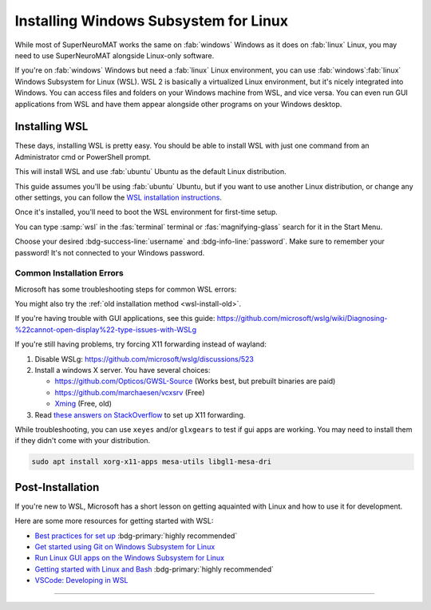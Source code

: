 **************************************
Installing Windows Subsystem for Linux
**************************************

While most of SuperNeuroMAT works the same on :fab:`windows` Windows as it does on :fab:`linux` Linux,
you may need to use SuperNeuroMAT alongside Linux-only software.

If you're on :fab:`windows` Windows but need a :fab:`linux` Linux environment, you can use
:fab:`windows`\ :fab:`linux` Windows Subsystem for Linux (WSL).
WSL 2 is basically a virtualized Linux environment, but it's nicely integrated into Windows.
You can access files and folders on your Windows machine from WSL, and vice versa. You can even
run GUI applications from WSL and have them appear alongside other programs on your Windows desktop.

.. seealso::

   Microsoft's `What is the Windows Subsystem for Linux? <https://learn.microsoft.com/en-us/windows/wsl/about>`_
   has a good overview of WSL and its features.

Installing WSL
==============

These days, installing WSL is pretty easy. You should be able to install WSL with just
one command from an Administrator cmd or PowerShell prompt.

.. code-block:: console
   :caption: Install WSL

   wsl --install

This will install WSL and use :fab:`ubuntu` Ubuntu as the default Linux distribution.

This guide assumes you'll be using :fab:`ubuntu` Ubuntu, but if you want to use another Linux distribution,
or change any other settings, you can follow the `WSL installation instructions <https://learn.microsoft.com/en-us/windows/wsl/install>`_.

.. button-link:: https://learn.microsoft.com/en-us/windows/wsl/install
   :ref-type: myst
   :color: primary

   :fab:`microsoft` Install WSL :fas:`arrow-up-right-from-square`

.. _wsl-install-old:

.. dropdown:: Old Installation Method

   Prior to November 2022, the default installation method was to use the optional WSL/lxss component.
   The Windows Store version is now the default, and this change was documented here:

   `The Windows Subsystem for Linux in the Microsoft Store is now generally available on Windows 10 and 11 <https://devblogs.microsoft.com/commandline/the-windows-subsystem-for-linux-in-the-microsoft-store-is-now-generally-available-on-windows-10-and-11/>`_

   If you want to use the older installation method, see `Manual installation steps for older versions of WSL <https://learn.microsoft.com/en-us/windows/wsl/install-manual>`_
   or you can follow the instructions below.

   .. div:: h5

      Enabling the Windows Feature

   .. tab-set::
      :class: sd-width-content-min
      :sync-group: gui_cli

      .. tab-item:: :fas:`gears` Windows GUI
         :sync: windows

         Open Windows :fas:`magnifying-glass` Search, type :samp:`features` and select :guilabel:`Turn Windows features on or off`.
         Scroll down and check the :far:`square-check` :guilabel:`Windows Subsystem for Linux box`\ .

         .. image:: /i/windowsfeatures_wsl_vmp.png
            :scale: 80 %
            :loading: lazy
            :alt: Windows Features Dialog with Windows Subsystem for Linux checked

         Then, click :guilabel:`OK` and :fas:`power-off` restart your computer.

      .. tab-item:: :fas:`terminal` PowerShell
         :sync: cli

         Open a PowerShell prompt as an :fas:`shield` Administrator.

         .. code-block:: pwsh-session
            :caption: :fas:`shield` Administrator: Windows PowerShell

            PS C:\> Enable-WindowsOptionalFeature -Online -FeatureName VirtualMachinePlatform -NoRestart
            PS C:\> Enable-WindowsOptionalFeature -Online -FeatureName Microsoft-Windows-Subsystem-Linux
            Do you want to restart the computer to complete this operation now?
            [Y] Yes [N] No [?] Help (default is "Y"):

         Type :kbd:`Y` and press :kbd:`Enter` to :fas:`power-off` restart the computer.

      .. tab-item:: :fas:`terminal` cmd or other terminal
         :sync: cli-cmd

         Open a PowerShell prompt as an :fas:`shield` Administrator.

         .. code-block:: pwsh-session
            :caption: :fas:`shield` Administrator: Windows PowerShell

            C:\> dism.exe /online /enable-feature /featurename:VirtualMachinePlatform /all /norestart
            C:\> dism.exe /online /enable-feature /featurename:Microsoft-Windows-Subsystem-Linux /all

         Then, :fas:`power-off` restart your computer.

   .. div:: h5

      Installing WSL

   You shouldn't need to manually update the WSL kernel or set WSL to version 2, as these should
   already be at the latest version, but if you want to do so manually, you can follow the
   instructions to `Download the Linux kernel update package <https://learn.microsoft.com/en-us/windows/wsl/install-manual#step-4---download-the-linux-kernel-update-package>`_
   and also Set WSL 2 as your default version.

   Now to install WSL:

   .. tab-set::
      :class: sd-width-content-min
      :sync-group: gui_cli

      .. tab-item:: :fas:`gears` Windows GUI
         :sync: windows

         Open the Microsoft Store and search for :samp:`WSL`.
         Then click :guilabel:`Get` or :guilabel:`Install`.

         .. button-link:: https://aka.ms/wslstorepage
            :ref-type: myst
            :color: primary

            :fab:`microsoft` Get WSL :fas:`arrow-up-right-from-square`

         Then, search for your desired distribution on the store and install it.

         .. button-link:: https://apps.microsoft.com/search?query=linux
            :ref-type: myst
            :color: primary

            :fas:`magnifying-glass` :fab:`microsoft` Search for Linux Distributions :fas:`arrow-up-right-from-square`

         

      .. tab-item:: :fas:`terminal` Windows Terminal, cmd, pwsh, etc.
         :sync: cli

         Open a terminal (wt, cmd, pwsh, etc.) as an :fas:`shield` Administrator.
         Then, get the list of available distributions with ``wsl -l -o`` and 
         install the desired distribution with ``wsl --install --distribution {distribution_name}``.

         .. code-block:: console
            :caption: :fas:`shield` Terminal
         
            > wsl --list --online
            > wsl --install --inbox --distribution <DISTRIBUTION_NAME> 
            
         
Once it's installed, you'll need to boot the WSL environment for first-time setup.

You can type :samp:`wsl` in the :fas:`terminal` terminal or :fas:`magnifying-glass` search for it in the Start Menu.

Choose your desired :bdg-success-line:`username` and :bdg-info-line:`password`.
Make sure to remember your password! It's not connected to your Windows password.


Common Installation Errors
--------------------------

Microsoft has some troubleshooting steps for common WSL errors:

.. button-link:: https://learn.microsoft.com/en-us/windows/wsl/troubleshooting
   :shadow:

   Troubleshooting Windows Subsystem for Linux

You might also try the :ref:`old installation method <wsl-install-old>`\ .

.. button-link:: https://learn.microsoft.com/en-us/windows/wsl/install-manual
   :shadow:

   Manual installation steps for older versions of WSL

If you're having trouble with GUI applications, see this guide: https://github.com/microsoft/wslg/wiki/Diagnosing-%22cannot-open-display%22-type-issues-with-WSLg

If you're still having problems, try forcing X11 forwarding instead of wayland:

#. Disable WSLg: https://github.com/microsoft/wslg/discussions/523 
#. Install a windows X server. You have several choices:

   * https://github.com/Opticos/GWSL-Source (Works best, but prebuilt binaries are paid)
   * https://github.com/marchaesen/vcxsrv (Free)
   * `Xming <https://sourceforge.net/projects/xming/>`_ (Free, old)

#. Read `these answers on StackOverflow <https://stackoverflow.com/questions/61110603/how-to-set-up-working-x11-forwarding-on-wsl2>`_
   to set up X11 forwarding.

While troubleshooting, you can use ``xeyes`` and/or ``glxgears`` to test if gui apps are working.
You may need to install them if they didn't come with your distribution.

.. code-block:: bash

   sudo apt install xorg-x11-apps mesa-utils libgl1-mesa-dri


.. _wsl-post-install:

Post-Installation
=================

If you're new to WSL, Microsoft has a short lesson on getting aquainted with Linux
and how to use it for development.

.. button-link:: https://learn.microsoft.com/en-us/training/modules/developing-in-wsl/
   :ref-type: myst
   :color: secondary

   :fab:`microsoft` WSL Tutorial :fas:`arrow-up-right-from-square`

Here are some more resources for getting started with WSL:

* `Best practices for set up <https://learn.microsoft.com/en-us/windows/wsl/setup/environment>`_  :bdg-primary:`highly recommended`
* `Get started using Git on Windows Subsystem for Linux <https://learn.microsoft.com/en-us/windows/wsl/tutorials/wsl-git>`_
* `Run Linux GUI apps on the Windows Subsystem for Linux <https://learn.microsoft.com/en-us/windows/wsl/tutorials/gui-apps>`_
* `Getting started with Linux and Bash <Getting started with Linux and Bash>`_  :bdg-primary:`highly recommended`
* `VSCode: Developing in WSL <https://code.visualstudio.com/docs/remote/wsl>`_


-----

.. |_| unicode:: 0xA0 
   :trim:

.. grid:: 2
   :gutter: 3

   .. grid-item-card::
      :link: /guide/install
      :link-type: doc
      :link-alt: Installation Tutorial

      :fas:`chevron-left;font-size-1_2em`\ |_|\ |_|\ Install SuperNeuroMAT

   .. grid-item-card::
      :link: /devel/install
      :link-type: doc
      :link-alt: Development Installation Tutorial

      :fas:`chevron-left;font-size-1_2em`\ |_|\ |_|\ Development Install Guide

   .. grid-item-card::
      :link: /guide/firstrun
      :link-type: doc
      :link-alt: First Run Tutorial
      :columns: 12

      Already installed SuperNeuroMAT? Check out the :doc:`/guide/firstrun` tutorial.  :fas:`circle-chevron-right;float-right font-size-1_7em`

